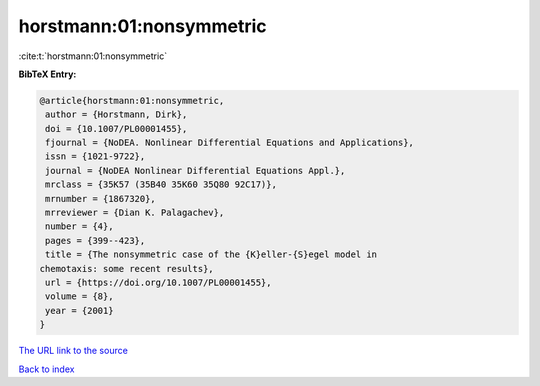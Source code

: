 horstmann:01:nonsymmetric
=========================

:cite:t:`horstmann:01:nonsymmetric`

**BibTeX Entry:**

.. code-block:: bibtex

   @article{horstmann:01:nonsymmetric,
    author = {Horstmann, Dirk},
    doi = {10.1007/PL00001455},
    fjournal = {NoDEA. Nonlinear Differential Equations and Applications},
    issn = {1021-9722},
    journal = {NoDEA Nonlinear Differential Equations Appl.},
    mrclass = {35K57 (35B40 35K60 35Q80 92C17)},
    mrnumber = {1867320},
    mrreviewer = {Dian K. Palagachev},
    number = {4},
    pages = {399--423},
    title = {The nonsymmetric case of the {K}eller-{S}egel model in
   chemotaxis: some recent results},
    url = {https://doi.org/10.1007/PL00001455},
    volume = {8},
    year = {2001}
   }

`The URL link to the source <ttps://doi.org/10.1007/PL00001455}>`__


`Back to index <../By-Cite-Keys.html>`__
